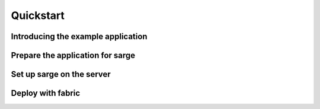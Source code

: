 Quickstart
==========


Introducing the example application
-----------------------------------


Prepare the application for sarge
---------------------------------


Set up sarge on the server
--------------------------


Deploy with fabric
------------------
